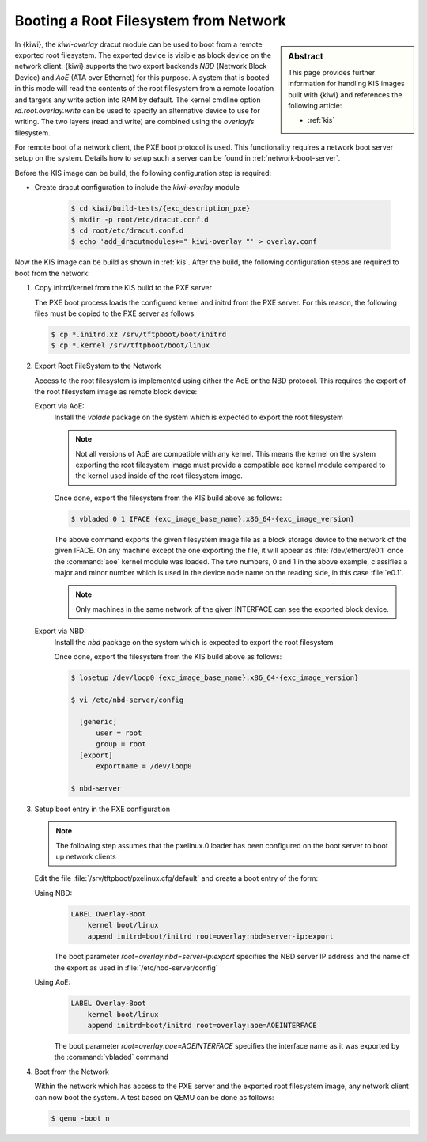 .. _network_overlay_boot:

Booting a Root Filesystem from Network
======================================

.. sidebar:: Abstract

   This page provides further information for handling
   KIS images built with {kiwi} and references the following
   article:

   * :ref:`kis`

In {kiwi}, the `kiwi-overlay` dracut module can be used to boot
from a remote exported root filesystem. The exported device
is visible as block device on the network client. {kiwi}
supports the two export backends `NBD` (Network Block Device)
and `AoE` (ATA over Ethernet) for this purpose. A system that is
booted in this mode will read the contents of the root filesystem
from a remote location and targets any write action into RAM by
default. The kernel cmdline option `rd.root.overlay.write` can
be used to specify an alternative device to use for writing.
The two layers (read and write) are combined using the `overlayfs`
filesystem.

For remote boot of a network client, the PXE boot protocol
is used. This functionality requires a network boot server
setup on the system. Details how to setup such a server
can be found in :ref:`network-boot-server`.

Before the KIS image can be build, the following configuration step
is required:

* Create dracut configuration to include the `kiwi-overlay` module

   .. code:: bash

       $ cd kiwi/build-tests/{exc_description_pxe}
       $ mkdir -p root/etc/dracut.conf.d
       $ cd root/etc/dracut.conf.d
       $ echo 'add_dracutmodules+=" kiwi-overlay "' > overlay.conf

Now the KIS image can be build as shown in :ref:`kis`. After the
build, the following configuration steps are required to boot
from the network:

1. Copy initrd/kernel from the KIS build to the PXE server

   The PXE boot process loads the configured kernel and initrd from
   the PXE server. For this reason, the following files must be
   copied to the PXE server as follows:

   .. code:: bash

       $ cp *.initrd.xz /srv/tftpboot/boot/initrd
       $ cp *.kernel /srv/tftpboot/boot/linux

2. Export Root FileSystem to the Network

   Access to the root filesystem is implemented using either the
   AoE or the NBD protocol. This requires the export of the
   root filesystem image as remote block device:

   Export via AoE:
     Install the `vblade` package on the system which is expected
     to export the root filesystem

     .. note::

         Not all versions of AoE are compatible with any kernel. This
         means the kernel on the system exporting the root filesystem image
         must provide a compatible aoe kernel module compared to the
         kernel used inside of the root filesystem image.

     Once done, export the filesystem from the KIS build above as follows:

     .. code:: bash

         $ vbladed 0 1 IFACE {exc_image_base_name}.x86_64-{exc_image_version}

     The above command exports the given filesystem image file as a block
     storage device to the network of the given IFACE. On any machine except
     the one exporting the file, it will appear as :file:`/dev/etherd/e0.1`
     once the :command:`aoe` kernel module was loaded. The two numbers,
     0 and 1 in the above example, classifies a major and minor number which
     is used in the device node name on the reading side, in this
     case :file:`e0.1`.

     .. note::

         Only machines in the same network of the given INTERFACE
         can see the exported block device.

   Export via NBD:
     Install the `nbd` package on the system which is expected
     to export the root filesystem

     Once done, export the filesystem from the KIS build above as follows:

     .. code:: bash

         $ losetup /dev/loop0 {exc_image_base_name}.x86_64-{exc_image_version}

         $ vi /etc/nbd-server/config

           [generic]
               user = root
               group = root
           [export]
               exportname = /dev/loop0

         $ nbd-server

3. Setup boot entry in the PXE configuration

   .. note::

       The following step assumes that the pxelinux.0 loader
       has been configured on the boot server to boot up network
       clients

   Edit the file :file:`/srv/tftpboot/pxelinux.cfg/default` and create
   a boot entry of the form:

   Using NBD:
     .. code:: bash

         LABEL Overlay-Boot
             kernel boot/linux
             append initrd=boot/initrd root=overlay:nbd=server-ip:export

     The boot parameter `root=overlay:nbd=server-ip:export` specifies
     the NBD server IP address and the name of the export as used in
     :file:`/etc/nbd-server/config`

   Using AoE:
     .. code:: bash

         LABEL Overlay-Boot
             kernel boot/linux
             append initrd=boot/initrd root=overlay:aoe=AOEINTERFACE

     The boot parameter `root=overlay:aoe=AOEINTERFACE` specifies the
     interface name as it was exported by the :command:`vbladed` command

4. Boot from the Network

   Within the network which has access to the PXE server and the
   exported root filesystem image, any network client can now boot the
   system. A test based on QEMU can be done as follows:

   .. code:: bash

      $ qemu -boot n
